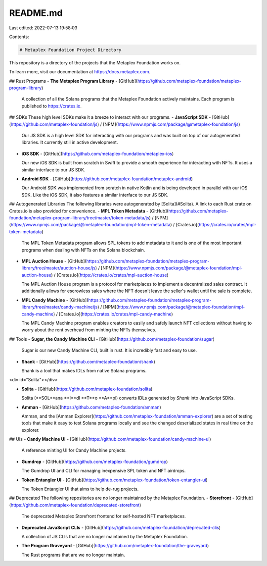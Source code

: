 README.md
=========

Last edited: 2022-07-13 19:58:03

Contents:

.. code-block:: md

    # Metaplex Foundation Project Directory
This repository is a directory of the projects that the Metaplex Foundation works on. 

To learn more, visit our documentation at https://docs.metaplex.com.

## Rust Programs
- **The Metaplex Program Library** - [GitHub](https://github.com/metaplex-foundation/metaplex-program-library)

  A collection of all the Solana programs that the Metaplex Foundation actively maintains. Each program is published to https://crates.io.


## SDKs
These high level SDKs make it a breeze to interact with our programs.
- **JavaScript SDK** - [GitHub](https://github.com/metaplex-foundation/js) / [NPM](https://www.npmjs.com/package/@metaplex-foundation/js)
  
  Our JS SDK is a high level SDK for interacting with our programs and was built on top of our autogenerated libraries. It currently still in active development.


- **iOS SDK** - [GitHub](https://github.com/metaplex-foundation/metaplex-ios)

  Our new iOS SDK is built from scratch in Swift to provide a smooth experience for interacting with NFTs. It uses a similar interface to our JS SDK.


- **Android SDK** - [GitHub](https://github.com/metaplex-foundation/metaplex-android)

  Our Android SDK was implemented from scratch in native Kotlin and is being developed in parallel with our iOS SDK. Like the iOS SDK, it also features a similar interface to our JS SDK. 


## Autogenerated Libraries
The following libraries were autogenerated by [Solita](#Solita). A link to each Rust crate on Crates.io is also provided for convenience. 
- **MPL Token Metadata** - [GitHub](https://github.com/metaplex-foundation/metaplex-program-library/tree/master/token-metadata/js) / [NPM](https://www.npmjs.com/package/@metaplex-foundation/mpl-token-metadata) / [Crates.io](https://crates.io/crates/mpl-token-metadata)

  The MPL Token Metadata program allows SPL tokens to add metadata to it and is one of the most important programs when dealing with NFTs on the Solana blockchain.


- **MPL Auction House** - [GitHub](https://github.com/metaplex-foundation/metaplex-program-library/tree/master/auction-house/js) / [NPM](https://www.npmjs.com/package/@metaplex-foundation/mpl-auction-house) / [Crates.io](https://crates.io/crates/mpl-auction-house)

  The MPL Auction House program is a protocol for marketplaces to implement a decentralized sales contract. It additionally allows for escrowless sales where the NFT doesn't leave the seller's wallet until the sale is complete.


- **MPL Candy Machine** - [GitHub](https://github.com/metaplex-foundation/metaplex-program-library/tree/master/candy-machine/js) / [NPM](https://www.npmjs.com/package/@metaplex-foundation/mpl-candy-machine) / [Crates.io](https://crates.io/crates/mpl-candy-machine)

  The MPL Candy Machine program enables creators to easily and safely launch NFT collections without having to worry about the rent overhead from minting the NFTs themselves.



## Tools
- **Sugar, the Candy Machine CLI** - [GitHub](https://github.com/metaplex-foundation/sugar) 

  Sugar is our new Candy Machine CLI, built in rust. It is incredibly fast and easy to use.


- **Shank** - [GitHub](https://github.com/metaplex-foundation/shank)

  Shank is a tool that makes IDLs from native Solana programs.

<div id="Solita"></div>

- **Solita** - [GitHub](https://github.com/metaplex-foundation/solita)

  Solita (**SOL**ana **I**dl **T**o **A**pi) converts IDLs generated by *Shank* into JavaScript SDKs.


- **Amman** - [GitHub](https://github.com/metaplex-foundation/amman)

  Amman, and the [Amman Explorer](https://github.com/metaplex-foundation/amman-explorer) are a set of testing tools that make it easy to test Solana programs locally and see the changed deserialized states in real time on the explorer.


## UIs
- **Candy Machine UI** - [GitHub](https://github.com/metaplex-foundation/candy-machine-ui)

  A reference minting UI for Candy Machine projects.


- **Gumdrop** - [GitHub](https://github.com/metaplex-foundation/gumdrop)

  The Gumdrop UI and CLI for managing inexpensive SPL token and NFT airdrops.


- **Token Entangler UI** - [GitHub](https://github.com/metaplex-foundation/token-entangler-ui)

  The Token Entangler UI that aims to help de-rug projects.


## Deprecated 
The following repositories are no longer maintained by the Metaplex Foundation.
- **Storefront** - [GitHub](https://github.com/metaplex-foundation/deprecated-storefront)

  The deprecated Metaplex Storefront frontend for self-hosted NFT marketplaces.


- **Deprecated JavaScript CLIs** - [GitHub](https://github.com/metaplex-foundation/deprecated-clis)

  A collection of JS CLIs that are no longer maintained by the Metaplex Foundation.
  
- **The Program Graveyard** - [GitHub](https://github.com/metaplex-foundation/the-graveyard)
  
  The Rust programs that are we no longer maintain. 



